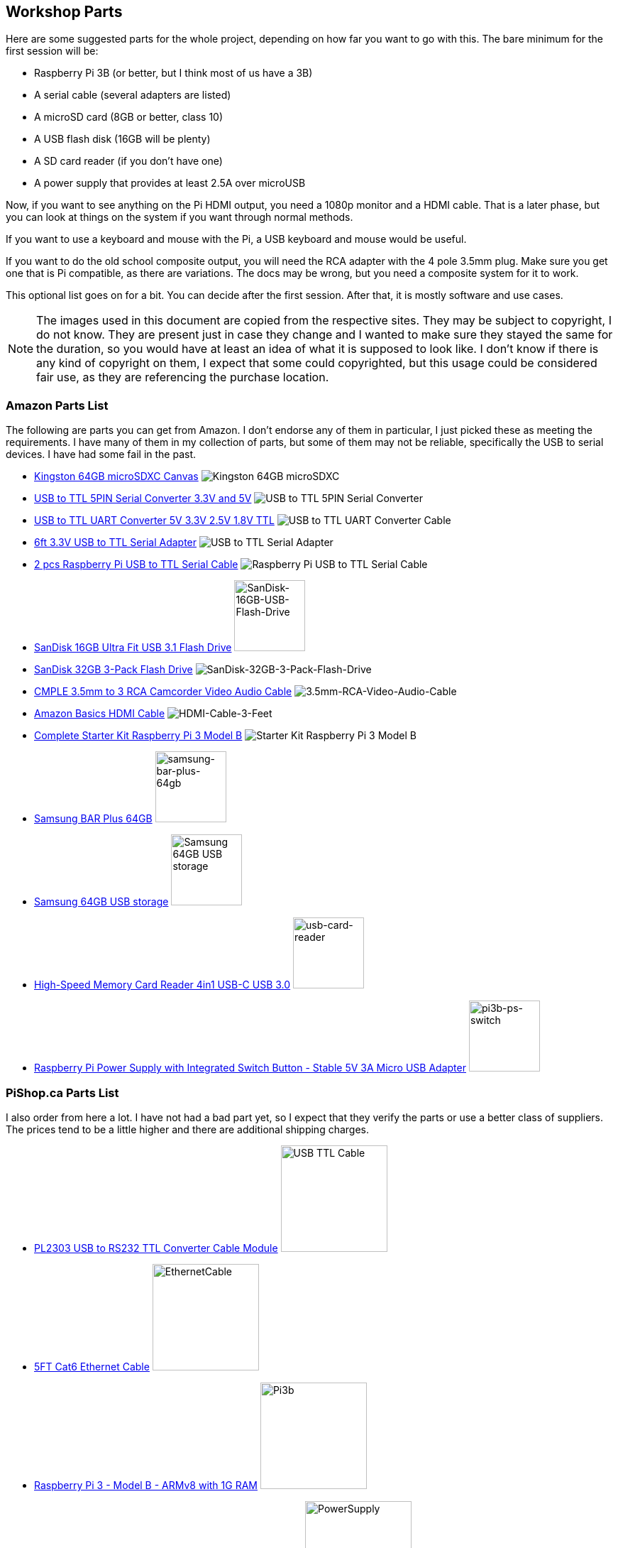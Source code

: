 == Workshop Parts

Here are some suggested parts for the whole project, depending on how far you want to go with this. The bare minimum for the first session will be:

* Raspberry Pi 3B (or better, but I think most of us have a 3B)
* A serial cable (several adapters are listed)
* A microSD card (8GB or better, class 10)
* A USB flash disk (16GB will be plenty)
* A SD card reader (if you don't have one)
* A power supply that provides at least 2.5A over microUSB

Now, if you want to see anything on the Pi HDMI output, you need a 1080p monitor and a HDMI cable. That is a later phase, but you can look at things on the system if you want through normal methods.

If you want to use a keyboard and mouse with the Pi, a USB keyboard and mouse would be useful.

If you want to do the old school composite output, you will need the RCA adapter with the 4 pole 3.5mm plug. Make sure you get one that is Pi compatible, as there are variations. The docs may be wrong, but you need a composite system for it to work.

This optional list goes on for a bit. You can decide after the first session. After that, it is mostly software and use cases.

NOTE: The images used in this document are copied from the respective sites.  They may be subject to copyright, I do not know. They are present just in case they change and I wanted to make sure they stayed the same for the duration, so you would have at least an idea of what it is supposed to look like. I don't know if there is any kind of copyright on them, I expect that some could copyrighted, but this usage could be considered fair use, as they are referencing the purchase location.

=== Amazon Parts List

The following are parts you can get from Amazon. I don't endorse any of them in particular, I just picked these as meeting the requirements. I have many of them in my collection of parts, but some of them may not be reliable, specifically the USB to serial devices. I have had some fail in the past.

* https://www.amazon.ca/dp/B07ZGFG3NP[Kingston 64GB microSDXC Canvas]
image:parts/31qJ0ZLV3PL._SS135__564d5577b39b4c31a71d324f0bac41.jpg[Kingston
64GB microSDXC]
* https://www.amazon.ca/dp/B07D6LLX19[USB to TTL 5PIN Serial Converter 3.3V and 5V]
image:parts/51OWZhCXtZL._SS135__4ed6e31c6ccd45fa9f0a8186825e28.jpg[USB
to TTL 5PIN Serial Converter]
* https://www.amazon.ca/dp/B07WX2DSVB[USB to TTL UART Converter 5V 3.3V 2.5V 1.8V TTL]
image:parts/41Ac5ek3lFL._SS135__2dcf52a4787b491583bbe00c57a247.jpg[USB
to TTL UART Converter Cable]
* https://www.amazon.ca/dp/B08G1JNSWV[6ft 3.3V USB to TTL Serial Adapter]
image:parts/41EqJH5JJ7L._SS135__aafca6569eed426aa8ed8002a79121.jpg[USB to TTL Serial Adapter]
* https://www.amazon.ca/dp/B076DTWKBT[2 pcs Raspberry Pi USB to TTL Serial Cable]
image:parts/41yJikABCaL._SS135__3642a11cf3274f15ac4a08e6c6f7c9.jpg[Raspberry Pi USB to TTL Serial Cable, Windows XP/Vista/ 7/8/ 8.1 Supported]
* https://www.amazon.ca/dp/B077Y149DL[SanDisk 16GB Ultra Fit USB 3.1 Flash Drive]
image:parts/41dyGn4yQhL._SS135__11b72b4bdb25480fa6e26ef6c383dc.jpg[SanDisk-16GB-USB-Flash-Drive,100,100]
* https://www.amazon.ca/dp/B09FFK1QLR[SanDisk 32GB 3-Pack Flash Drive]
image:parts/31BwCgq55IL._SS135__6359174cec1c4d5596d0f74f7c4871.jpg[SanDisk-32GB-3-Pack-Flash-Drive]
* https://www.amazon.ca/dp/B000KW6VJ2[CMPLE 3.5mm to 3 RCA Camcorder Video Audio Cable]
image:parts/41S04HPIchL._SS135__f996b42d7d254f8b99adc2ac9bdd66.jpg[3.5mm-RCA-Video-Audio-Cable]
* https://www.amazon.ca/dp/B014I8SIJY[Amazon Basics HDMI Cable]
image:parts/31TnSy5A-uL._SS135__f4bfa2501d7942958d718d8a42b0e4.jpg[HDMI-Cable-3-Feet]
* https://www.amazon.ca/dp/B08G8QYFCD[Complete Starter Kit Raspberry Pi 3 Model B]
image:parts/51_bZUB5MzL._SS135__b06f37889cd7424bad2aa241984e0a.jpg[Starter Kit Raspberry Pi 3 Model B]
* https://www.amazon.ca/dp/B07D7P4SY4[Samsung BAR Plus 64GB]
image:parts/samsung_usb_flash_64gb.jpg[samsung-bar-plus-64gb,100,100]
* https://www.amazon.ca/dp/B07D7P4SY4[Samsung 64GB USB storage]
image:parts/samsung_bar_64gb.jpg[Samsung 64GB USB storage,100,100]
* https://www.amazon.ca/dp/B0C7GRCDD9[High-Speed Memory Card Reader 4in1 USB-C USB 3.0]
image:parts/usb-card-reader.jpg[usb-card-reader,100,100]
* https://www.amazon.ca/gp/product/B0C8S9WX1N[Raspberry Pi Power Supply with Integrated Switch Button - Stable 5V 3A Micro USB Adapter]
image:parts/pi3b-ps-microusb-switch.jpg[pi3b-ps-switch,100,100]

=== PiShop.ca Parts List

I also order from here a lot. I have not had a bad part yet, so I expect that they verify the parts or use a better class of suppliers. The prices tend to be a little higher and there are additional shipping charges.

* https://www.pishop.ca/product/pl2303hx-usb-to-rs232-ttl-converter-cable-module[PL2303 USB to RS232 TTL Converter Cable Module]
image:parts/apif60apz__39874.1554984210_db031639d7f148a6bc3254.jpg[USB TTL Cable,150,150]
* https://www.pishop.ca/product/5ft-cat6-ethernet-cable-black[5FT Cat6 Ethernet Cable]
image:parts/CS-PID-175__02792.1616090535_63873b9da1514aed9efdc.jpg[EthernetCable,150,150]
* https://www.pishop.ca/product/raspberry-pi-3-model-b-armv8-with-1g-ram[Raspberry Pi 3 - Model B - ARMv8 with 1G RAM]
image:parts/apihg5own__30315.1554987625_ce52c80ea4444f89adfc82.jpg[Pi3b,150,150]
* https://www.pishop.ca/product/wall-adapter-power-supply-5-25v-dc-2-4a-usb-micro-b[Wall Adapter Power Supply - 5.1V DC 2.5A (USB Micro-B)]
image:parts/api3sc6hm__51647.1554987871_3f94707c5c6343709c7fa5.jpg[PowerSupply,150,150]
* https://www.pishop.ca/product/official-raspberry-pi-b23-case[Official Raspberry Pi Case&#44; White and Red (B+&#44; 2&#44; 3B&#44; 3B+)]
image:parts/apizup4hr__98020.1554989006_097cb85e635f471aa4a791.jpg[3Bcase,150,150]
* https://www.pishop.ca/product/optical-mouse[Optical Mouse]
image:parts/835-1__83413.1620926912_680dace5b1da43bea499d514da.jpg[Mouse,150,150]
* https://www.pishop.ca/product/hdmi-cable-flat-1m[HDMI Cable - Flat - 1M]
image:parts/apivc08b2__85556.1554991320_3f2486c4d2424cf883161c.jpg[HDMI_cable,150,150]
* https://www.pishop.ca/product/usb-console-stub-serial-adaptor-for-raspberry-pi[USB Console Stub - Serial adaptor for Raspberry Pi]
image:parts/usb-colsole-stub__56187.15930106_bc8dae916b6c4f0ba.jpg[serial_adapter,150,150]
* https://www.pishop.ca/product/usb-to-ttl-4-pin-wire[USB to TTL 4-pin
Wire]
image:parts/usb-to-4-pin-wire_2__61219.16013_721f9b3b6fd14b5b9.jpg[USB_TTL_4wire_serial,150,150]
* https://www.pishop.ca/product/microsd-card-extreme-32-gb-class-10-blank-1[MicroSD Card Extreme - 32 GB - Class 10 - BLANK]
image:parts/sandisk-sdsqxaf-032g-gn6ma-extre_a1d096af78bd484b9.jpg[microsdcard,150,150]
* https://www.pishop.ca/product/temporary-product-3[Adafruit Mini Chiclet Keyboard USB Wired Black]
image:parts/adafruit_keyboard.jpg[keyboard,150,150]
* https://www.pishop.ca/product/3-5mm-trrs-male-to-3rca-male-cable-nickel-plated[3.5mm TRRS Male to 3RCA Male Cable&#44; Nickel Plated]
image:parts/147_148_149__40866.1542985309.12_e2b44db8f9ee45279.jpg[TRRS Male to 3RCA,150,150]
